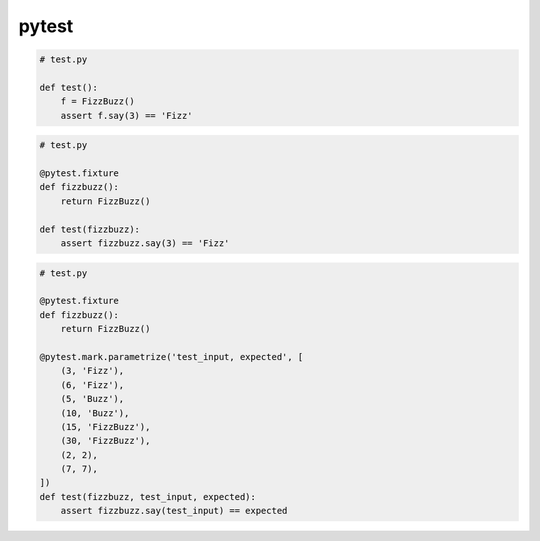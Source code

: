 .. title:: python pytest

.. meta::
    :description:
        Справочная информация по python модулю pytest.
    :keywords:
        python pytest

.. py:module:: pytest

pytest
======

.. code-blcok:: sh

    pip install pytest


.. code-block:: py

    # test.py

    def test():
        f = FizzBuzz()
        assert f.say(3) == 'Fizz'

.. code-block:: py

    # test.py

    @pytest.fixture
    def fizzbuzz():
        return FizzBuzz()

    def test(fizzbuzz):
        assert fizzbuzz.say(3) == 'Fizz'


.. code-block:: py

    # test.py

    @pytest.fixture
    def fizzbuzz():
        return FizzBuzz()

    @pytest.mark.parametrize('test_input, expected', [
        (3, 'Fizz'),
        (6, 'Fizz'),
        (5, 'Buzz'),
        (10, 'Buzz'),
        (15, 'FizzBuzz'),
        (30, 'FizzBuzz'),
        (2, 2),
        (7, 7),
    ])
    def test(fizzbuzz, test_input, expected):
        assert fizzbuzz.say(test_input) == expected

